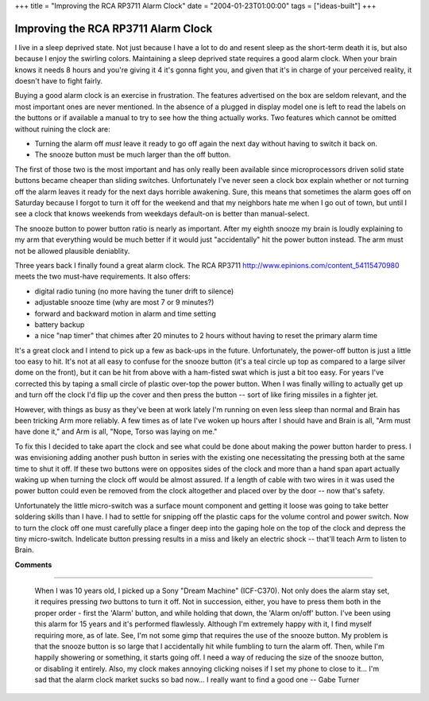 +++
title = "Improving the RCA RP3711 Alarm Clock"
date = "2004-01-23T01:00:00"
tags = ["ideas-built"]
+++


Improving the RCA RP3711 Alarm Clock
------------------------------------

I live in a sleep deprived state.  Not just because I have a lot to do and resent sleep as the short-term death it is, but also because I enjoy the swirling colors.  Maintaining a sleep deprived state requires a good alarm clock.  When your brain knows it needs 8 hours and you're giving it 4 it's gonna fight you, and given that it's in charge of your perceived reality, it doesn't have to fight fairly.

Buying a good alarm clock is an exercise in frustration.  The features advertised on the box are seldom relevant, and the most important ones are never mentioned.  In the absence of a plugged in display model one is left to read the labels on the buttons or if available a manual to try to see how the thing actually works.  Two features which cannot be omitted without ruining the clock are:

*  Turning the alarm off *must* leave it ready to go off again the next day without having to switch it back on.

*  The snooze button must be much larger than the off button.

The first of those two is the most important and has only really been available since microprocessors driven solid state buttons became cheaper than sliding switches.  Unfortunately I've never seen a clock box explain whether or not turning off the alarm leaves it ready for the next days horrible awakening.  Sure, this means that sometimes the alarm goes off on Saturday because I forgot to turn it off for the weekend and that my neighbors hate me when I go out of town, but until I see a clock that knows weekends from weekdays default-on is better than manual-select.

The snooze button to power button ratio is nearly as important.  After my eighth snooze my brain is loudly explaining to my arm that everything would be much better if it would just "accidentally" hit the power button instead.  The arm must not be allowed plausible deniablity.

Three years back I finally found a great alarm clock.  The RCA RP3711 http://www.epinions.com/content_54115470980 meets the two must-have requirements.  It also offers:

*  digital radio tuning (no more having the tuner drift to silence)

*  adjustable snooze time (why are most 7 or 9 minutes?)

*  forward and backward motion in alarm and time setting

*  battery backup

*  a nice "nap timer" that chimes after 20 minutes to 2 hours without having to reset the primary alarm time

It's a great clock and I intend to pick up a few as back-ups in the future.  Unfortunately, the power-off button is just a little too easy to hit.  It's not at all easy to confuse for the snooze button (it's a teal circle up top as compared to a large silver dome on the front), but it can be hit from above with a ham-fisted swat which is just a bit too easy.  For years I've corrected this by taping a small circle of plastic over-top the power button.  When I was finally willing to actually get up and turn off the clock I'd flip up the cover and then press the button -- sort of like firing missiles in a fighter jet.

However, with things as busy as they've been at work lately I'm running on even less sleep than normal and Brain has been tricking Arm more reliably.  A few times as of late I've woken up hours after I should have and Brain is all, "Arm must have done it," and Arm is all, "Nope, Torso was laying on me."

To fix this I decided to take apart the clock and see what could be done about making the power button harder to press.  I was envisioning adding another push button in series with the existing one necessitating the pressing both at the same time to shut it off.  If these two buttons were on opposites sides of the clock and more than a hand span apart actually waking up when turning the clock off would be almost assured. If a length of cable with two wires in it was used the power button could even be removed from the clock altogether and placed over by the door -- now that's safety.

Unfortunately the little micro-switch was a surface mount component and getting it loose was going to take better soldering skills than I have. I had to settle for snipping off the plastic caps for the volume control and power switch.  Now to turn the clock off one must carefully place a finger deep into the gaping hole on the top of the clock and depress the tiny micro-switch.  Indelicate button pressing results in a miss and likely an electric shock -- that'll teach Arm to listen to Brain.










**Comments**


-------------------------

 When I was 10 years old, I picked up a Sony "Dream Machine" (ICF-C370). Not only does the alarm stay set, it requires pressing *two* buttons to turn it off.  Not in succession, either, you have to press them both in the proper order - first the 'Alarm' button, and while holding that down, the 'Alarm on/off' button.  I've been using this alarm for 15 years and it's performed flawlessly.  Although I'm extremely happy with it, I find myself requiring more, as of late.  See, I'm not some gimp that requires the use of the snooze button.  My problem is that the snooze button is so large that I accidentally hit while fumbling to turn the alarm off.  Then, while I'm happily showering or something, it starts going off.  I need a way of reducing the size of the snooze button, or disabling it entirely.  Also, my clock makes annoying clicking noises if I set my phone to close to it... I'm sad that the alarm clock market sucks so bad now... I really want to find a good one -- Gabe Turner


.. date: 1074837600
.. tags: ideas-built
